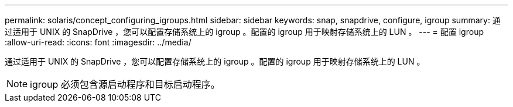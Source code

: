 ---
permalink: solaris/concept_configuring_igroups.html 
sidebar: sidebar 
keywords: snap, snapdrive, configure, igroup 
summary: 通过适用于 UNIX 的 SnapDrive ，您可以配置存储系统上的 igroup 。配置的 igroup 用于映射存储系统上的 LUN 。 
---
= 配置 igroup
:allow-uri-read: 
:icons: font
:imagesdir: ../media/


[role="lead"]
通过适用于 UNIX 的 SnapDrive ，您可以配置存储系统上的 igroup 。配置的 igroup 用于映射存储系统上的 LUN 。


NOTE: igroup 必须包含源启动程序和目标启动程序。
